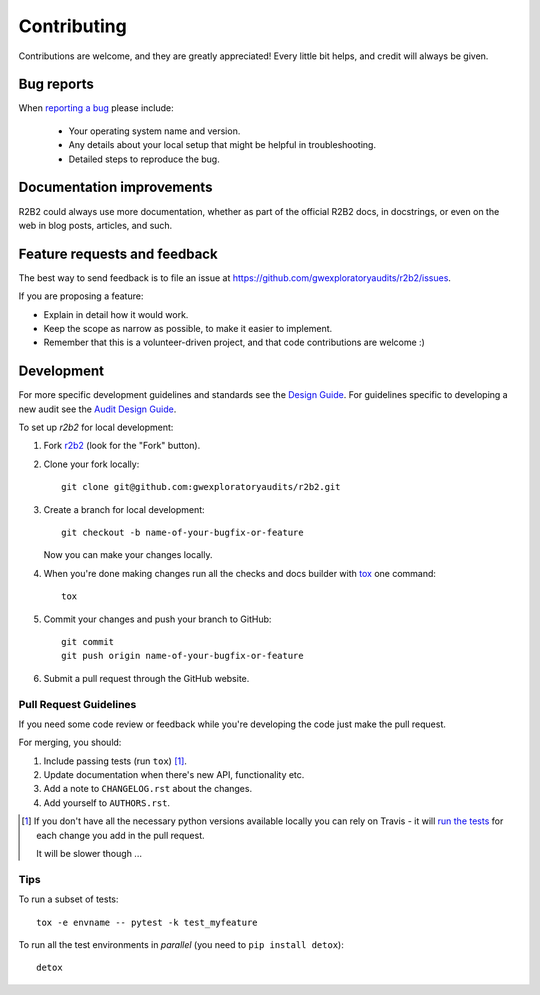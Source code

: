 ============
Contributing
============

Contributions are welcome, and they are greatly appreciated! Every
little bit helps, and credit will always be given.

Bug reports
===========

When `reporting a bug <https://github.com/gwexploratoryaudits/r2b2/issues>`_ please include:

    * Your operating system name and version.
    * Any details about your local setup that might be helpful in troubleshooting.
    * Detailed steps to reproduce the bug.

Documentation improvements
==========================

R2B2 could always use more documentation, whether as part of the
official R2B2 docs, in docstrings, or even on the web in blog posts,
articles, and such.

Feature requests and feedback
=============================

The best way to send feedback is to file an issue at https://github.com/gwexploratoryaudits/r2b2/issues.

If you are proposing a feature:

* Explain in detail how it would work.
* Keep the scope as narrow as possible, to make it easier to implement.
* Remember that this is a volunteer-driven project, and that code contributions are welcome :)

Development
===========

For more specific development guidelines and standards see the 
`Design Guide <https://github.com/gwexploratoryaudits/r2b2/blob/master/docs/audit_design_guide.md>`_.
For guidelines specific to developing a new audit see the
`Audit Design Guide <https://github.com/gwexploratoryaudits/r2b2/blob/master/docs/audit_design_guide.md>`_.


To set up `r2b2` for local development:

1. Fork `r2b2 <https://github.com/gwexploratoryaudits/r2b2>`_
   (look for the "Fork" button).
2. Clone your fork locally::

    git clone git@github.com:gwexploratoryaudits/r2b2.git

3. Create a branch for local development::

    git checkout -b name-of-your-bugfix-or-feature

   Now you can make your changes locally.

4. When you're done making changes run all the checks and docs builder with `tox <https://tox.readthedocs.io/en/latest/install.html>`_ one command::

    tox

5. Commit your changes and push your branch to GitHub::

    git commit
    git push origin name-of-your-bugfix-or-feature

6. Submit a pull request through the GitHub website.

Pull Request Guidelines
-----------------------

If you need some code review or feedback while you're developing the code just make the pull request.

For merging, you should:

1. Include passing tests (run ``tox``) [1]_.
2. Update documentation when there's new API, functionality etc.
3. Add a note to ``CHANGELOG.rst`` about the changes.
4. Add yourself to ``AUTHORS.rst``.

.. [1] If you don't have all the necessary python versions available locally you can rely on Travis - it will
       `run the tests <https://travis-ci.org/gwexploratoryaudits/r2b2/pull_requests>`_ for each change you add in the pull request.

       It will be slower though ...

Tips
----

To run a subset of tests::

    tox -e envname -- pytest -k test_myfeature

To run all the test environments in *parallel* (you need to ``pip install detox``)::

    detox
